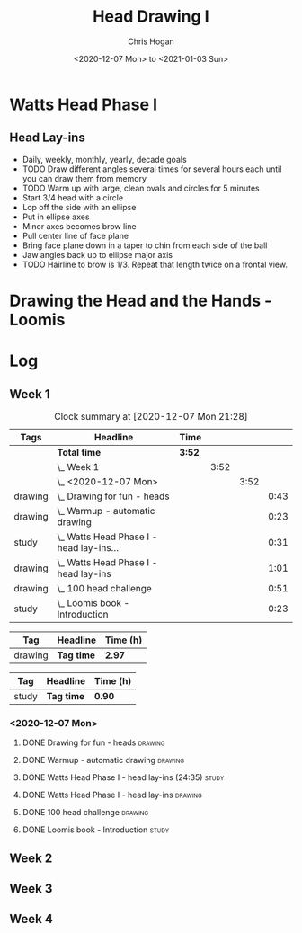 #+TITLE: Head Drawing I
#+AUTHOR: Chris Hogan
#+DATE: <2020-12-07 Mon> to <2021-01-03 Sun>
#+STARTUP: nologdone

* Watts Head Phase I
** Head Lay-ins
   - Daily, weekly, monthly, yearly, decade goals
   - TODO Draw different angles several times for several hours each until you
     can draw them from memory
   - TODO Warm up with large, clean ovals and circles for 5 minutes
   - Start 3/4 head with a circle
   - Lop off the side with an ellipse
   - Put in ellipse axes
   - Minor axes becomes brow line
   - Pull center line of face plane
   - Bring face plane down in a taper to chin from each side of the ball
   - Jaw angles back up to ellipse major axis
   - TODO Hairline to brow is 1/3. Repeat that length twice on a frontal view. 
* Drawing the Head and the Hands - Loomis

* Log
** Week 1
#+BEGIN: clocktable :scope subtree :maxlevel 5 :tags t
#+CAPTION: Clock summary at [2020-12-07 Mon 21:28]
| Tags    | Headline                                     | Time   |      |      |      |
|---------+----------------------------------------------+--------+------+------+------|
|         | *Total time*                                 | *3:52* |      |      |      |
|---------+----------------------------------------------+--------+------+------+------|
|         | \_  Week 1                                   |        | 3:52 |      |      |
|         | \_    <2020-12-07 Mon>                       |        |      | 3:52 |      |
| drawing | \_      Drawing for fun - heads              |        |      |      | 0:43 |
| drawing | \_      Warmup - automatic drawing           |        |      |      | 0:23 |
| study   | \_      Watts Head Phase I - head lay-ins... |        |      |      | 0:31 |
| drawing | \_      Watts Head Phase I - head lay-ins    |        |      |      | 1:01 |
| drawing | \_      100 head challenge                   |        |      |      | 0:51 |
| study   | \_      Loomis book - Introduction           |        |      |      | 0:23 |
#+END:

#+BEGIN: clocktable-by-tag :scope subtree :maxlevel 5 :match "drawing" :tags t
| Tag     | Headline   | Time (h) |
|---------+------------+----------|
| drawing | *Tag time* | *2.97*   |

#+END:
#+BEGIN: clocktable-by-tag :scope subtree :maxlevel 5 :match "study" :tags t
| Tag   | Headline   | Time (h) |
|-------+------------+----------|
| study | *Tag time* | *0.90*   |

#+END:

*** <2020-12-07 Mon>
**** DONE Drawing for fun - heads                                   :drawing:
     :LOGBOOK:
     CLOCK: [2020-12-07 Mon 06:59]--[2020-12-07 Mon 07:42] =>  0:43
     :END:
**** DONE Warmup - automatic drawing                                :drawing:
     :LOGBOOK:
     CLOCK: [2020-12-07 Mon 18:00]--[2020-12-07 Mon 18:23] =>  0:23
     :END:
**** DONE Watts Head Phase I - head lay-ins (24:35)                   :study:
     :LOGBOOK:
     CLOCK: [2020-12-07 Mon 19:54]--[2020-12-07 Mon 20:02] =>  0:08
     CLOCK: [2020-12-07 Mon 18:27]--[2020-12-07 Mon 18:50] =>  0:23
     :END:
**** DONE Watts Head Phase I - head lay-ins                         :drawing:
     :LOGBOOK:
     CLOCK: [2020-12-07 Mon 18:50]--[2020-12-07 Mon 19:51] =>  1:01
     :END:
**** DONE 100 head challenge                                        :drawing:
     :LOGBOOK:
     CLOCK: [2020-12-07 Mon 20:05]--[2020-12-07 Mon 20:56] =>  0:51
     :END:
**** DONE Loomis book - Introduction                                  :study:
     :LOGBOOK:
     CLOCK: [2020-12-07 Mon 21:05]--[2020-12-07 Mon 21:28] =>  0:23
     :END:
** Week 2
** Week 3
** Week 4
